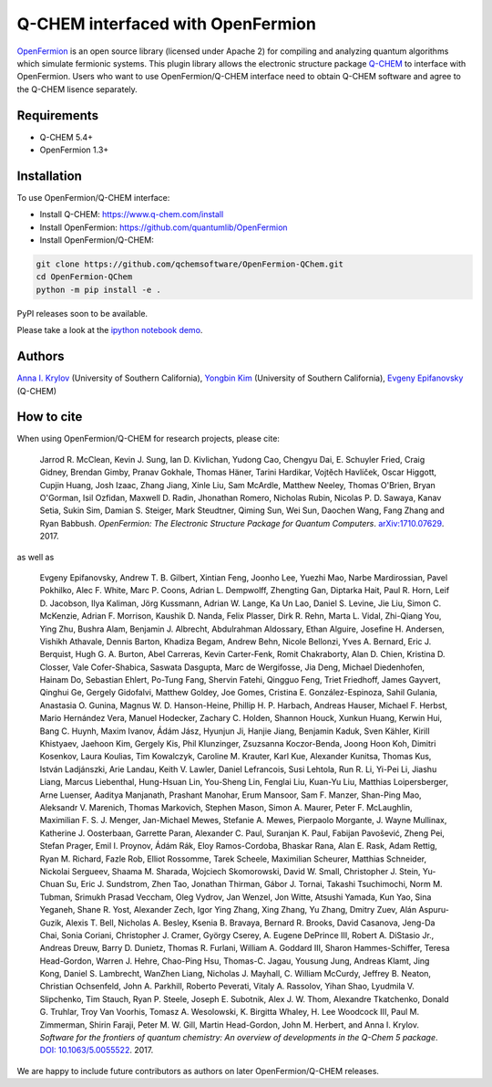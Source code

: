 Q-CHEM interfaced with OpenFermion
=================

`OpenFermion <http://openfermion.org>`__ is an open source library (licensed under Apache 2) for compiling and analyzing quantum algorithms which simulate fermionic systems.
This plugin library allows the electronic structure package `Q-CHEM <https://www.q-chem.com>`__ to interface with OpenFermion.
Users who want to use OpenFermion/Q-CHEM interface need to obtain Q-CHEM software and agree to the Q-CHEM lisence separately.

Requirements
------------
- Q-CHEM 5.4+
- OpenFermion 1.3+

Installation
------------
To use OpenFermion/Q-CHEM interface:

- Install Q-CHEM: `https://www.q-chem.com/install <https://www.q-chem.com/install>`__
- Install OpenFermion: `https://github.com/quantumlib/OpenFermion <https://github.com/quantumlib/OpenFermion>`__
- Install OpenFermion/Q-CHEM:

.. code-block:: bash

  git clone https://github.com/qchemsoftware/OpenFermion-QChem.git
  cd OpenFermion-QChem
  python -m pip install -e .

PyPI releases soon to be available.

Please take a look at the `ipython notebook demo <https://github.com/qchemsoftware/OpenFermion-QChem/blob/main/examples/Openfermion-Qchem.ipynb>`__.

Authors
-------

`Anna I. Krylov <https://iopenshell.usc.edu/>`__ (University of Southern California),
`Yongbin Kim <https://github.com/yongbinkim-chemist>`__ (University of Southern California),
`Evgeny Epifanovsky <https://www.q-chem.com/>`__ (Q-CHEM)

How to cite
-----------
When using OpenFermion/Q-CHEM for research projects, please cite:

    Jarrod R. McClean, Kevin J. Sung, Ian D. Kivlichan, Yudong Cao,
    Chengyu Dai, E. Schuyler Fried, Craig Gidney, Brendan Gimby,
    Pranav Gokhale, Thomas Häner, Tarini Hardikar, Vojtĕch Havlíček,
    Oscar Higgott, Cupjin Huang, Josh Izaac, Zhang Jiang, Xinle Liu,
    Sam McArdle, Matthew Neeley, Thomas O'Brien, Bryan O'Gorman, Isil Ozfidan,
    Maxwell D. Radin, Jhonathan Romero, Nicholas Rubin, Nicolas P. D. Sawaya,
    Kanav Setia, Sukin Sim, Damian S. Steiger, Mark Steudtner, Qiming Sun,
    Wei Sun, Daochen Wang, Fang Zhang and Ryan Babbush.
    *OpenFermion: The Electronic Structure Package for Quantum Computers*.
    `arXiv:1710.07629 <https://arxiv.org/abs/1710.07629>`__. 2017.

as well as

    Evgeny Epifanovsky, Andrew T. B. Gilbert, Xintian Feng, Joonho Lee, Yuezhi Mao,
    Narbe Mardirossian, Pavel Pokhilko, Alec F. White, Marc P. Coons, Adrian L. Dempwolff,
    Zhengting Gan, Diptarka Hait, Paul R. Horn, Leif D. Jacobson, Ilya Kaliman, Jörg Kussmann,
    Adrian W. Lange, Ka Un Lao, Daniel S. Levine, Jie Liu, Simon C. McKenzie, Adrian F. Morrison,
    Kaushik D. Nanda, Felix Plasser, Dirk R. Rehn, Marta L. Vidal, Zhi-Qiang You, Ying Zhu,
    Bushra Alam, Benjamin J. Albrecht, Abdulrahman Aldossary, Ethan Alguire, Josefine H. Andersen,
    Vishikh Athavale, Dennis Barton, Khadiza Begam, Andrew Behn, Nicole Bellonzi, Yves A. Bernard,
    Eric J. Berquist, Hugh G. A. Burton, Abel Carreras, Kevin Carter-Fenk, Romit Chakraborty,
    Alan D. Chien, Kristina D. Closser, Vale Cofer-Shabica, Saswata Dasgupta, Marc de Wergifosse,
    Jia Deng, Michael Diedenhofen, Hainam Do, Sebastian Ehlert, Po-Tung Fang, Shervin Fatehi,
    Qingguo Feng, Triet Friedhoff, James Gayvert, Qinghui Ge, Gergely Gidofalvi, Matthew Goldey,
    Joe Gomes, Cristina E. González-Espinoza, Sahil Gulania, Anastasia O. Gunina,
    Magnus W. D. Hanson-Heine, Phillip H. P. Harbach, Andreas Hauser, Michael F. Herbst,
    Mario Hernández Vera, Manuel Hodecker, Zachary C. Holden, Shannon Houck, Xunkun Huang,
    Kerwin Hui, Bang C. Huynh, Maxim Ivanov, Ádám Jász, Hyunjun Ji, Hanjie Jiang, Benjamin Kaduk,
    Sven Kähler, Kirill Khistyaev, Jaehoon Kim, Gergely Kis, Phil Klunzinger, Zsuzsanna Koczor-Benda,
    Joong Hoon Koh, Dimitri Kosenkov, Laura Koulias, Tim Kowalczyk, Caroline M. Krauter, Karl Kue,
    Alexander Kunitsa, Thomas Kus, István Ladjánszki, Arie Landau, Keith V. Lawler, Daniel Lefrancois,
    Susi Lehtola, Run R. Li, Yi-Pei Li, Jiashu Liang, Marcus Liebenthal, Hung-Hsuan Lin,
    You-Sheng Lin, Fenglai Liu, Kuan-Yu Liu, Matthias Loipersberger, Arne Luenser, Aaditya Manjanath,
    Prashant Manohar, Erum Mansoor, Sam F. Manzer, Shan-Ping Mao, Aleksandr V. Marenich,
    Thomas Markovich, Stephen Mason, Simon A. Maurer, Peter F. McLaughlin, Maximilian F. S. J. Menger,
    Jan-Michael Mewes, Stefanie A. Mewes, Pierpaolo Morgante, J. Wayne Mullinax,
    Katherine J. Oosterbaan, Garrette Paran, Alexander C. Paul, Suranjan K. Paul, Fabijan Pavošević,
    Zheng Pei, Stefan Prager, Emil I. Proynov, Ádám Rák, Eloy Ramos-Cordoba, Bhaskar Rana,
    Alan E. Rask, Adam Rettig, Ryan M. Richard, Fazle Rob, Elliot Rossomme, Tarek Scheele,
    Maximilian Scheurer, Matthias Schneider, Nickolai Sergueev, Shaama M. Sharada,
    Wojciech Skomorowski, David W. Small, Christopher J. Stein, Yu-Chuan Su, Eric J. Sundstrom,
    Zhen Tao, Jonathan Thirman, Gábor J. Tornai, Takashi Tsuchimochi, Norm M. Tubman,
    Srimukh Prasad Veccham, Oleg Vydrov, Jan Wenzel, Jon Witte, Atsushi Yamada, Kun Yao, Sina Yeganeh,
    Shane R. Yost, Alexander Zech, Igor Ying Zhang, Xing Zhang, Yu Zhang, Dmitry Zuev,
    Alán Aspuru-Guzik, Alexis T. Bell, Nicholas A. Besley, Ksenia B. Bravaya, Bernard R. Brooks,
    David Casanova, Jeng-Da Chai, Sonia Coriani, Christopher J. Cramer, György Cserey,
    A. Eugene DePrince III, Robert A. DiStasio Jr., Andreas Dreuw, Barry D. Dunietz,
    Thomas R. Furlani, William A. Goddard III, Sharon Hammes-Schiffer, Teresa Head-Gordon,
    Warren J. Hehre, Chao-Ping Hsu, Thomas-C. Jagau, Yousung Jung, Andreas Klamt, Jing Kong,
    Daniel S. Lambrecht, WanZhen Liang, Nicholas J. Mayhall, C. William McCurdy, Jeffrey B. Neaton,
    Christian Ochsenfeld, John A. Parkhill, Roberto Peverati, Vitaly A. Rassolov, Yihan Shao,
    Lyudmila V. Slipchenko, Tim Stauch, Ryan P. Steele, Joseph E. Subotnik, Alex J. W. Thom,
    Alexandre Tkatchenko, Donald G. Truhlar, Troy Van Voorhis, Tomasz A. Wesolowski,
    K. Birgitta Whaley, H. Lee Woodcock III, Paul M. Zimmerman, Shirin Faraji, Peter M. W. Gill,
    Martin Head-Gordon, John M. Herbert, and Anna I. Krylov.
    *Software for the frontiers of quantum chemistry: An overview of developments in the Q-Chem 5 package*.
    `DOI: 10.1063/5.0055522 <https://aip.scitation.org/doi/10.1063/5.0055522>`__.
    2017.

We are happy to include future contributors as authors on later OpenFermion/Q-CHEM releases.
